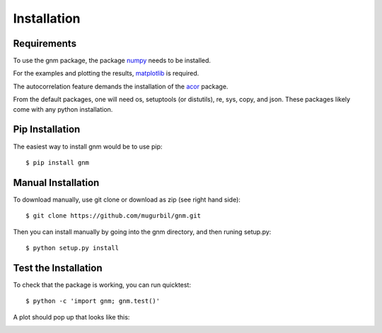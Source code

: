 Installation
============

Requirements
------------

To use the gnm package, the package numpy_ needs to be installed. 

.. _numpy: http://www.numpy.org/

For the examples and plotting the results, matplotlib_ is required. 

.. _matplotlib: http://matplotlib.org/

The autocorrelation feature demands the installation of the acor_ package.

.. _acor: http://www.math.nyu.edu/faculty/goodman/software/acor/

From the default packages, one will need os, setuptools (or distutils), re, sys, copy, and json. These packages likely come with any python installation.

Pip Installation
----------------

The easiest way to install gnm would be to use pip::

$ pip install gnm

Manual Installation
-------------------

To download manually, use git clone or download as zip (see right hand side)::

$ git clone https://github.com/mugurbil/gnm.git

Then you can install manually by going into the gnm directory, and then runing setup.py::

$ python setup.py install

Test the Installation
---------------------

To check that the package is working, you can run quicktest::

$ python -c 'import gnm; gnm.test()'

A plot should pop up that looks like this:

.. image:: https://github.com/mugurbil/gnm/blob/master/Documentation/gnm_test.png